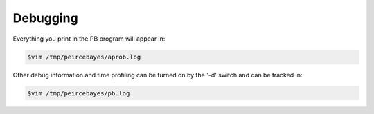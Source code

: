 Debugging
=======================================

Everything you print in the PB program will appear in: 

.. code-block:: sh

    $vim /tmp/peircebayes/aprob.log

Other debug information and time profiling can be turned on by the '-d' switch and can be tracked in:

.. code-block:: sh

    $vim /tmp/peircebayes/pb.log


